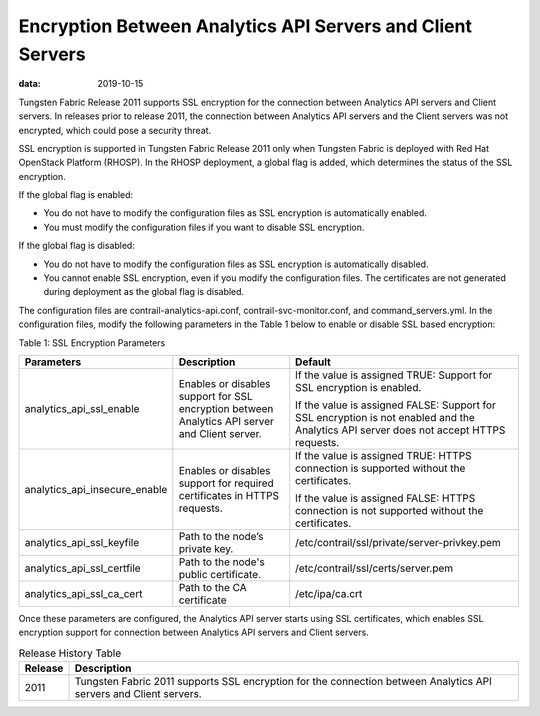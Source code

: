 Encryption Between Analytics API Servers and Client Servers
===========================================================

:data: 2019-10-15 

Tungsten Fabric Release 2011 supports SSL encryption for the
connection between Analytics API servers and Client servers. 
In releases prior to release 2011, the connection between Analytics API servers and the
Client servers was not encrypted, which could pose a security threat.

SSL encryption is supported in Tungsten Fabric Release 2011 only
when Tungsten Fabric is deployed with Red Hat OpenStack Platform
(RHOSP). In the RHOSP deployment, a global flag is added, which
determines the status of the SSL encryption.

If the global flag is enabled:

-  You do not have to modify the configuration files as SSL encryption
   is automatically enabled.

-  You must modify the configuration files if you want to disable SSL
   encryption.

If the global flag is disabled:

-  You do not have to modify the configuration files as SSL encryption
   is automatically disabled.

-  You cannot enable SSL encryption, even if you modify the
   configuration files. The certificates are not generated during
   deployment as the global flag is disabled.

The configuration files are contrail-analytics-api.conf,
contrail-svc-monitor.conf, and command_servers.yml. In the configuration
files, modify the following parameters in the
Table 1 below to enable or disable SSL based encryption:

Table 1: SSL Encryption Parameters

.. list-table:: 
      :header-rows: 1

      * - Parameters
        - Description
        - Default
      * - analytics_api_ssl_enable
        - Enables or disables support for SSL encryption between Analytics API server and Client server.
        - If the value is assigned TRUE: Support for SSL encryption is enabled.
          
          If the value is assigned FALSE: Support for SSL encryption is not enabled and the Analytics API server does not accept HTTPS requests.

      * - analytics_api_insecure_enable
        - Enables or disables support for required certificates in HTTPS requests.
        - If the value is assigned TRUE: HTTPS connection is supported without the certificates.
          
          If the value is assigned FALSE: HTTPS connection is not supported without the certificates.

      * - analytics_api_ssl_keyfile
        - Path to the node’s private key.
        - /etc/contrail/ssl/private/server-privkey.pem
      * - analytics_api_ssl_certfile
        - Path to the node's public certificate.
        - /etc/contrail/ssl/certs/server.pem
      * - analytics_api_ssl_ca_cert
        - Path to the CA certificate
        - /etc/ipa/ca.crt

Once these parameters are configured, the Analytics API server starts
using SSL certificates, which enables SSL encryption support for
connection between Analytics API servers and Client servers.

.. list-table:: Release History Table
      :header-rows: 1

      * - Release
        - Description
      * - 2011
        - Tungsten Fabric 2011 supports SSL encryption for the
          connection between Analytics API servers and Client servers.

